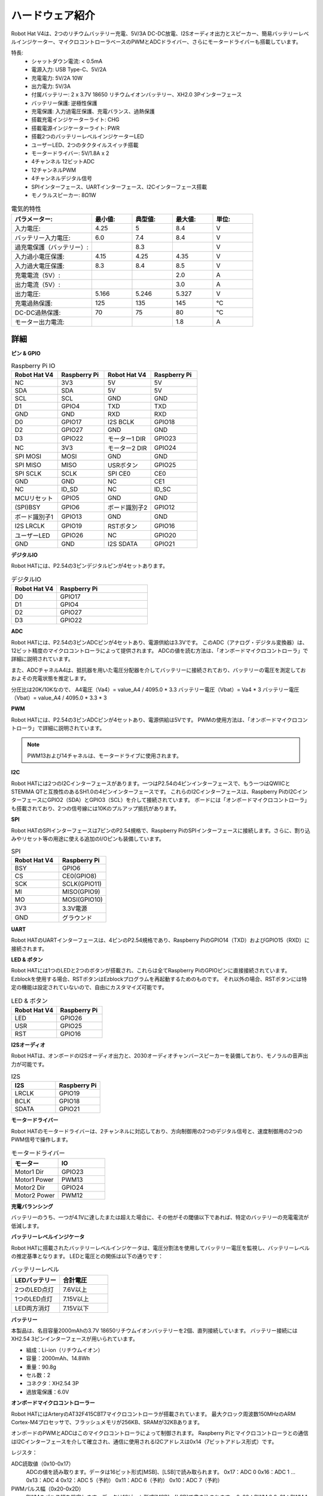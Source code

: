 ハードウェア紹介
=========================

.. .. image:: img/picar_x_pic7.png

.. **モーターポート**
..     * 2チャンネルのXH2.54モーターポート。
..     * モーターポート1はGPIO 23に、モーターポート2はGPIO 24に接続されています。
..     * API: :ref:`class_motor`、左モーターポートは``0``、右モーターポートは``1``。

.. **I2Cピン**
..     * Raspberry Piからの2チャンネルI2Cピン。
..     * API: :ref:`class_i2c`

.. **PWMピン**
..     * 12チャンネルのPWMピン、P0-P12。
..     * API: :ref:`class_pwm`

.. **ADCピン**
..     * 4チャンネルのADCピン、A0-A3。
..     * API: :ref:`class_adc`

.. **デジタルピン**
..     * 4チャンネルのデジタルピン、D0-D3。
..     * API: :ref:`class_pin`

.. **バッテリーインジケーター**
..     * 電圧が7.8V以上の場合、2つのLEDが点灯します。
..     * 6.7Vから7.8Vの範囲で1つのLEDが点灯します。
..     * 6.7V以下では、両方のLEDが消灯します。

.. **LED**
..     * プログラムによって設定（1を出力で点灯、0を出力で消灯）。
..     * API: :ref:`class_pin`、``Pin("LED")``で定義可能。

.. **RSTボタン**
..     * RSTボタンを短く押すとプログラムがリセットされます。
..     * LEDが点灯するまでRSTボタンを長押し、その後解放するとBluetoothが切断されます。

.. **USRボタン**
..     * USRボタンの機能はプログラミングで設定可能（押下で“0”入力、解放で“1”入力）。
..     * API: :ref:`class_pin`、``Pin("SW")``で定義可能。

.. **電源スイッチ**
..     * ロボットHATの電源をオン/オフ。
..     * 電源ポートに電源を接続すると、Raspberry Piが起動しますが、ロボットHATを有効にするには電源スイッチをONにする必要があります。

.. **電源ポート**
..     * 7-12V PH2.0 2ピン電源入力。
..     * Raspberry PiとロボットHATを同時に給電。

.. **Bluetoothモジュール**
..     * Raspberry PiはスレーブモードでBluetoothを搭載しているため、携帯電話とのペアリングに問題があります。Raspberry PiがEzblock Studioに容易に接続できるように、別のBluetoothモジュールを追加しました。
..     * Ezblock Studioは、SunFounderがRaspberry Pi用に開発したカスタムのグラフィカルプログラミングアプリケーションです。詳細はこちら：`Ezblock Studio 3 <https://docs.sunfounder.com/projects/ezblock3/en/latest/>`_。

.. **Bluetoothインジケーター**
..     * Bluetooth接続が正常な場合は点灯し続け、接続が切断された場合は点滅し、信号が送信されている場合は高速に点滅します。

Robot Hat V4は、2つのリチウムバッテリー充電、5V/3A DC-DC放電、I2Sオーディオ出力とスピーカー、簡易バッテリーレベルインジケーター、マイクロコントローラベースのPWMとADCドライバー、さらにモータードライバーも搭載しています。

特長:
    * シャットダウン電流: < 0.5mA
    * 電源入力: USB Type-C、5V/2A
    * 充電電力: 5V/2A 10W
    * 出力電力: 5V/3A
    * 付属バッテリー: 2 x 3.7V 18650 リチウムイオンバッテリー、XH2.0 3Pインターフェース
    * バッテリー保護: 逆極性保護
    * 充電保護: 入力過電圧保護、充電バランス、過熱保護
    * 搭載充電インジケーターライト: CHG
    * 搭載電源インジケーターライト: PWR
    * 搭載2つのバッテリーレベルインジケーターLED
    * ユーザーLED、2つのタクタイルスイッチ搭載
    * モータードライバー: 5V/1.8A x 2
    * 4チャンネル 12ビットADC
    * 12チャンネルPWM
    * 4チャンネルデジタル信号
    * SPIインターフェース、UARTインターフェース、I2Cインターフェース搭載
    * モノラルスピーカー: 8Ω1W

.. list-table:: 電気的特性
   :widths: 50 25 25 25 25
   :header-rows: 1

   * - パラメーター:
     - 最小値:
     - 典型値:
     - 最大値:
     - 単位:
   * - 入力電圧:
     - 4.25
     - 5
     - 8.4
     - V
   * - バッテリー入力電圧:
     - 6.0
     - 7.4
     - 8.4
     - V
   * - 過充電保護（バッテリー）:
     -
     - 8.3
     -
     - V
   * - 入力過小電圧保護:
     - 4.15
     - 4.25
     - 4.35
     - V
   * - 入力過大電圧保護:
     - 8.3
     - 8.4
     - 8.5
     - V
   * - 充電電流（5V）:
     -
     -
     - 2.0
     - A
   * - 出力電流（5V）:
     -
     -
     - 3.0
     - A
   * - 出力電圧:
     - 5.166
     - 5.246
     - 5.327
     - V
   * - 充電過熱保護:
     - 125
     - 135
     - 145
     - °C
   * - DC-DC過熱保護:
     - 70
     - 75
     - 80
     - °C
   * - モーター出力電流:
     -
     -
     - 1.8
     - A  


詳細
----------------

**ピン & GPIO**

.. list-table:: Raspberry Pi IO
    :widths: 50 50 50 50
    :header-rows: 1

    * - Robot Hat V4
      - Raspberry Pi 
      - Robot Hat V4
      - Raspberry Pi
    * - NC
      - 3V3    
      - 5V
      - 5V
    * - SDA
      - SDA    
      - 5V
      - 5V
    * - SCL
      - SCL    
      - GND
      - GND
    * - D1
      - GPIO4    
      - TXD
      - TXD
    * - GND
      - GND    
      - RXD
      - RXD
    * - D0
      - GPIO17    
      - I2S BCLK
      - GPIO18
    * - D2
      - GPIO27    
      - GND
      - GND
    * - D3
      - GPIO22    
      - モーター1 DIR
      - GPIO23
    * - NC
      - 3V3    
      - モーター2 DIR
      - GPIO24
    * - SPI MOSI
      - MOSI    
      - GND
      - GND
    * - SPI MISO
      - MISO    
      - USRボタン
      - GPIO25
    * - SPI SCLK
      - SCLK    
      - SPI CE0
      - CE0
    * - GND
      - GND    
      - NC
      - CE1
    * - NC
      - ID_SD    
      - NC
      - ID_SC
    * - MCUリセット
      - GPIO5    
      - GND
      - GND
    * - (SPI)BSY 
      - GPIO6    
      - ボード識別子2
      - GPIO12
    * - ボード識別子1
      - GPIO13    
      - GND
      - GND
    * - I2S LRCLK
      - GPIO19    
      - RSTボタン
      - GPIO16
    * - ユーザーLED
      - GPIO26    
      - NC
      - GPIO20
    * - GND
      - GND    
      - I2S SDATA
      - GPIO21



**デジタルIO**

Robot HATには、P2.54の3ピンデジタルピンが4セットあります。

.. image:: img/digitalio.png

.. list-table:: デジタルIO
    :widths: 25 50
    :header-rows: 1

    * - Robot Hat V4
      - Raspberry Pi 

    * - D0
      - GPIO17

    * - D1
      - GPIO4

    * - D2
      - GPIO27

    * - D3
      - GPIO22


**ADC**

.. image:: img/adcpin.png

Robot HATには、P2.54の3ピンADCピンが4セットあり、電源供給は3.3Vです。
このADC（アナログ・デジタル変換器）は、12ビット精度のマイクロコントローラによって提供されます。
ADCの値を読む方法は、「オンボードマイクロコントローラ」で詳細に説明されています。

.. image:: img/btradc.png

また、ADCチャネルA4は、抵抗器を用いた電圧分配器を介してバッテリーに接続されており、バッテリーの電圧を測定しておおよその充電状態を推定します。

分圧比は20K/10Kなので、
A4電圧（Va4）= value_A4 / 4095.0 * 3.3
バッテリー電圧（Vbat）= Va4 * 3
バッテリー電圧（Vbat）= value_A4 / 4095.0 * 3.3 * 3

**PWM**

.. image:: img/pwmpin.png

Robot HATには、P2.54の3ピンADCピンが4セットあり、電源供給は5Vです。
PWMの使用方法は、「オンボードマイクロコントローラ」で詳細に説明されています。

.. note:: PWM13および14チャネルは、モータードライブに使用されます。

**I2C**

.. image:: img/i2cpin.png

Robot HATには2つのI2Cインターフェースがあります。一つはP2.54の4ピンインターフェースで、もう一つはQWIICとSTEMMA QTと互換性のあるSH1.0の4ピンインターフェースです。
これらのI2Cインターフェースは、Raspberry PiのI2CインターフェースにGPIO2（SDA）とGPIO3（SCL）を介して接続されています。
ボードには「オンボードマイクロコントローラ」も搭載されており、2つの信号線には10Kのプルアップ抵抗があります。


**SPI**

.. image:: img/spipin.png

Robot HATのSPIインターフェースは7ピンのP2.54規格で、Raspberry PiのSPIインターフェースに接続します。さらに、割り込みやリセット等の用途に使える追加のI/Oピンも装備しています。

.. list-table:: SPI
    :widths: 50 50
    :header-rows: 1

    * - Robot Hat V4
      - Raspberry Pi
    * - BSY
      - GPIO6
    * - CS
      - CE0(GPIO8)
    * - SCK
      - SCLK(GPIO11)
    * - MI
      - MISO(GPIO9)
    * - MO
      - MOSI(GPIO10)
    * - 3V3
      - 3.3V電源
    * - GND
      - グラウンド

**UART**

.. image:: img/uartpin.png

Robot HATのUARTインターフェースは、4ピンのP2.54規格であり、Raspberry PiのGPIO14（TXD）およびGPIO15（RXD）に接続されます。

**LED & ボタン**

Robot HATには1つのLEDと2つのボタンが搭載され、これらは全てRaspberry PiのGPIOピンに直接接続されています。
Ezblockを使用する場合、RSTボタンはEzblockプログラムを再起動するためのものです。
それ以外の場合、RSTボタンには特定の機能は設定されていないので、自由にカスタマイズ可能です。

.. list-table:: LED & ボタン
    :widths: 50 50
    :header-rows: 1

    * - Robot Hat V4
      - Raspberry Pi
    * - LED
      - GPIO26
    * - USR
      - GPIO25
    * - RST
      - GPIO16

**I2Sオーディオ**

Robot HATは、オンボードのI2Sオーディオ出力と、2030オーディオチャンバースピーカーを装備しており、モノラルの音声出力が可能です。

.. list-table:: I2S
    :widths: 50 50
    :header-rows: 1

    * - I2S
      - Raspberry Pi
    * - LRCLK
      - GPIO19
    * - BCLK
      - GPIO18
    * - SDATA
      - GPIO21

**モータードライバー**

Robot HATのモータードライバーは、2チャンネルに対応しており、方向制御用の2つのデジタル信号と、速度制御用の2つのPWM信号で操作します。

.. list-table:: モータードライバー
    :widths: 50 50
    :header-rows: 1

    * - モーター
      - IO
    * - Motor1 Dir
      - GPIO23
    * - Motor1 Power
      - PWM13
    * - Motor2 Dir
      - GPIO24
    * - Motor2 Power
      - PWM12

**充電バランシング**

バッテリーのうち、一つが4.1Vに達したまたは超えた場合に、その他がその閾値以下であれば、特定のバッテリーの充電電流が低減します。




**バッテリーレベルインジケータ**

Robot HATに搭載されたバッテリーレベルインジケータは、電圧分割法を使用してバッテリー電圧を監視し、バッテリーレベルの推定基準となります。
LEDと電圧との関係は以下の通りです：

.. list-table:: バッテリーレベル
    :widths: 50 50
    :header-rows: 1

    * - LEDバッテリー
      - 合計電圧
    * - 2つのLED点灯
      - 7.6V以上
    * - 1つのLED点灯
      - 7.15V以上
    * - LED両方消灯
      - 7.15V以下


**バッテリー**

.. image:: img/battery.png

本製品は、名目容量2000mAhの3.7V 18650リチウムイオンバッテリーを2個、直列接続しています。
バッテリー接続にはXH2.54 3ピンインターフェースが用いられています。

* 組成：Li-ion（リチウムイオン）
* 容量：2000mAh、14.8Wh
* 重量：90.8g
* セル数：2
* コネクタ：XH2.54 3P
* 過放電保護：6.0V


**オンボードマイクロコントローラー**

Robot HATにはArteryのAT32F415CBT7マイクロコントローラが搭載されています。
最大クロック周波数150MHzのARM Cortex-M4プロセッサで、フラッシュメモリが256KB、SRAMが32KBあります。

オンボードのPWMとADCはこのマイクロコントローラによって制御されます。
Raspberry Piとマイクロコントローラとの通信はI2Cインターフェースを介して確立され、通信に使用されるI2Cアドレスは0x14（7ビットアドレス形式）です。

レジスタ：

ADC読取値（0x10-0x17）
  ADCの値を読み取ります。データは16ビット形式[MSB]、[LSB]で読み取られます。
  0x17：ADC 0
  0x16：ADC 1
  ...
  0x13：ADC 4
  0x12：ADC 5（予約）
  0x11：ADC 6（予約）
  0x10：ADC 7（予約）

PWMパルス幅（0x20-0x2D）
  PWMのパルス幅を設定します。データは16ビット形式[MSB]、[LSB]で書き込まれます。
  0x20：PWM 0
  0x21：PWM 1
  ...
  0x2B：PWM 11
  0x2C：PWM 12（モーター）
  0x2D：PWM 13（モーター）

PWMプリスケーラ（0x40-0x43）
  PWMのプリスケーラを設定します。データは16ビット形式[MSB]、[LSB]で書き込まれます。
  0x40：PWMチャンネル 0
  0x41：PWMチャンネル 1
  0x42：PWMチャンネル 2
  0x43：PWMチャンネル 3

PWM周期（0x44-0x47）
  PWMの周期を設定します。データは16ビット形式[MSB]、[LSB]で書き込まれます。
  0x44：PWMチャンネル 0
  0x45：PWMチャンネル 1
  0x46：PWMチャンネル 2
  0x47：PWMチャンネル 3

**PWM周波数と周期設定**

PWMの周波数は周期（Period）とプリスケーラ（ARR）によって決定されます。
マイクロコントローラの内部クロックが72MHzで動作しているので、プリスケーラでクロックを分割すると、周波数（Fp）が得られます。その後、Fpを周期で割ると、目的の周波数（F）が計算できます。すなわち：

F = 72000000 / ARR / Period

通常、周波数と周期を決定してからプリスケーラを計算します。
例えば、50Hzの周波数で12ビットの精度（周期は2^12、即ち4096）のサーボモーターを駆動する必要がある場合、プリスケーラ（ARR）は以下のように計算されます：

ARR = 72000000 / F * Period
= 72000000 / 50 / 4096
= 351.6525
≈ 352

ARRは整数でなければならないため、352に四捨五入されます。したがって、ARRを352、周期を4096と設定することで、実際のPWM周波数は約49.937Hzとなり、50Hzに非常に近くなります。

PWMのプリスケーラ（ARR）と周期（Period）のデフォルト値は、それぞれ352と4096で、デフォルトの周波数は50Hzです。

**PWMパルス幅**

パルス幅は周期数に対応します。
例えば、周期（Period）が4096に設定されていて、パルス幅の値を2048に設定すると、50%のPWM出力が得られます。
